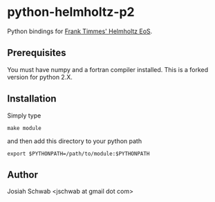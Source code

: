* python-helmholtz-p2
Python bindings for [[http://cococubed.asu.edu/code_pages/eos.shtml][Frank Timmes' Helmholtz EoS]].
** Prerequisites
You must have numpy and a fortran compiler installed.  This is a forked version for python 2.X.
** Installation
Simply type
#+BEGIN_EXAMPLE
make module
#+END_EXAMPLE
and then add this directory to your python path
#+BEGIN_EXAMPLE
export $PYTHONPATH=/path/to/module:$PYTHONPATH
#+END_EXAMPLE
** Author
Josiah Schwab <jschwab at gmail dot com>
